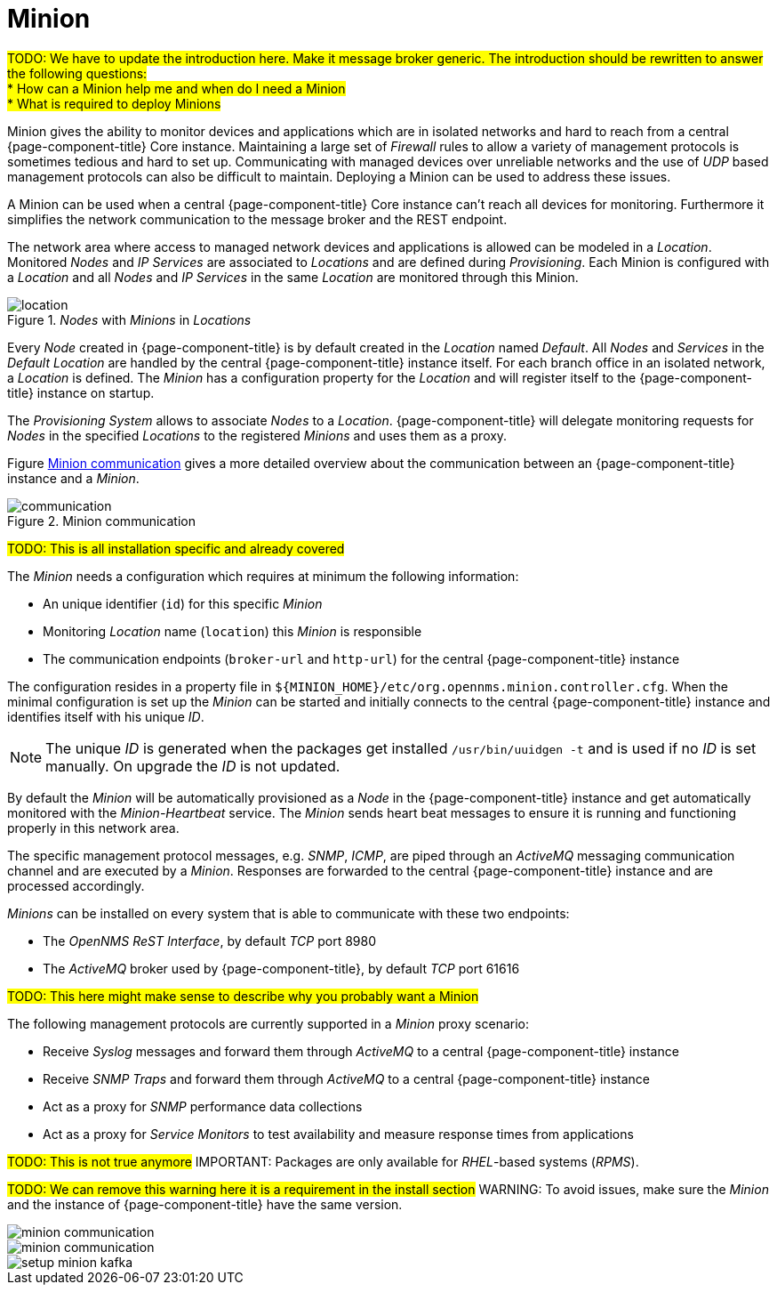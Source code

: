 = Minion

#TODO: We have to update the introduction here. Make it message broker generic.
       The introduction should be rewritten to answer the following questions: +
         * How can a Minion help me and when do I need a Minion +
         * What is required to deploy Minions#

Minion gives the ability to monitor devices and applications which are in isolated networks and hard to reach from a central {page-component-title} Core instance.
Maintaining a large set of _Firewall_ rules to allow a variety of management protocols is sometimes tedious and hard to set up.
Communicating with managed devices over unreliable networks and the use of _UDP_ based management protocols can also be difficult to maintain.
Deploying a Minion can be used to address these issues.

A Minion can be used when a central {page-component-title} Core instance can't reach all devices for monitoring.
Furthermore it simplifies the network communication to the message broker and the REST endpoint.

The network area where access to managed network devices and applications is allowed can be modeled in a _Location_.
Monitored _Nodes_ and _IP Services_ are associated to _Locations_ and are defined during _Provisioning_.
Each Minion is configured with a _Location_ and all _Nodes_ and _IP Services_ in the same _Location_ are monitored through this Minion.

._Nodes_ with _Minions_ in _Locations_
image::deployment/minion/location.png[]

Every _Node_ created in {page-component-title} is by default created in the _Location_ named _Default_.
All _Nodes_ and _Services_ in the _Default Location_ are handled by the central {page-component-title} instance itself.
For each branch office in an isolated network, a _Location_ is defined.
The _Minion_ has a configuration property for the _Location_ and will register itself to the {page-component-title} instance on startup.

The _Provisioning System_ allows to associate _Nodes_ to a _Location_.
{page-component-title} will delegate monitoring requests for _Nodes_ in the specified _Locations_ to the registered _Minions_ and uses them as a proxy.

Figure <<gi-install-minion-communication, Minion communication>> gives a more detailed overview about the communication between an {page-component-title} instance and a _Minion_.

.Minion communication
image::deployment/minion/communication.png[]

#TODO: This is all installation specific and already covered#

The _Minion_ needs a configuration which requires at minimum the following information:

* An unique identifier (`id`) for this specific _Minion_
* Monitoring _Location_ name (`location`) this _Minion_ is responsible
* The communication endpoints (`broker-url` and `http-url`) for the central {page-component-title} instance

The configuration resides in a property file in `$\{MINION_HOME}/etc/org.opennms.minion.controller.cfg`.
When the minimal configuration is set up the _Minion_ can be started and initially connects to the central {page-component-title} instance and identifies itself with his unique _ID_.

NOTE: The unique _ID_ is generated when the packages get installed `/usr/bin/uuidgen -t` and is used if no _ID_ is set manually.
On upgrade the _ID_ is not updated.

By default the _Minion_ will be automatically provisioned as a _Node_ in the {page-component-title} instance and get automatically monitored with the _Minion-Heartbeat_ service.
The _Minion_ sends heart beat messages to ensure it is running and functioning properly in this network area.

The specific management protocol messages, e.g. _SNMP_, _ICMP_, are piped through an _ActiveMQ_ messaging communication channel and are executed by a _Minion_.
Responses are forwarded to the central {page-component-title} instance and are processed accordingly.

_Minions_ can be installed on every system that is able to communicate with these two endpoints:

* The _OpenNMS ReST Interface_, by default _TCP_ port 8980
* The _ActiveMQ_ broker used by {page-component-title}, by default _TCP_ port 61616

#TODO: This here might make sense to describe why you probably want a Minion#

The following management protocols are currently supported in a _Minion_ proxy scenario:

* Receive _Syslog_ messages and forward them through _ActiveMQ_ to a central {page-component-title} instance
* Receive _SNMP Traps_ and forward them through _ActiveMQ_ to a central {page-component-title} instance
* Act as a proxy for _SNMP_ performance data collections
* Act as a proxy for _Service Monitors_ to test availability and measure response times from applications

#TODO: This is not true anymore#
IMPORTANT: Packages are only available for _RHEL_-based systems (_RPMS_).

#TODO: We can remove this warning here it is a requirement in the install section#
WARNING: To avoid issues, make sure the _Minion_ and the instance of {page-component-title} have the same version.

image::deployment/minion/minion-communication.png[]

image::deployment/minion/minion-communication.png[]

image::deployment/minion/setup-minion-kafka.png[]
